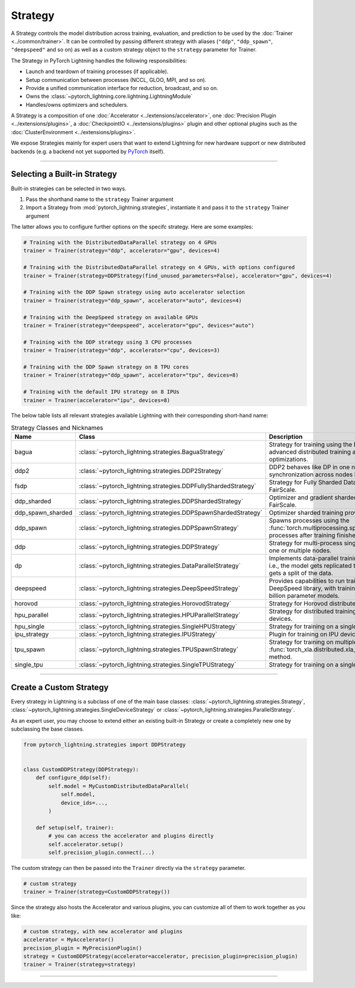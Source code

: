 .. _strategy:

########
Strategy
########

A Strategy controls the model distribution across training, evaluation, and prediction to be used by the :doc:`Trainer <../common/trainer>`.
It can be controlled by passing different strategy with aliases (``"ddp"``, ``"ddp_spawn"``, ``"deepspeed"`` and so on) as well as a custom strategy object to the ``strategy`` parameter for Trainer.

The Strategy in PyTorch Lightning handles the following responsibilities:

* Launch and teardown of training processes (if applicable).
* Setup communication between processes (NCCL, GLOO, MPI, and so on).
* Provide a unified communication interface for reduction, broadcast, and so on.
* Owns the :class:`~pytorch_lightning.core.lightning.LightningModule`
* Handles/owns optimizers and schedulers.


A Strategy is a composition of one :doc:`Accelerator <../extensions/accelerator>`, one :doc:`Precision Plugin <../extensions/plugins>`, a :doc:`CheckpointIO <../extensions/plugins>` plugin and other optional plugins such as the :doc:`ClusterEnvironment <../extensions/plugins>`.

.. image:: https://pl-public-data.s3.amazonaws.com/docs/static/images/strategies/overview.jpeg
    :alt: Illustration of the Strategy as a composition of the Accelerator and several plugins

We expose Strategies mainly for expert users that want to extend Lightning for new hardware support or new distributed backends (e.g. a backend not yet supported by `PyTorch <https://pytorch.org/docs/stable/distributed.html#backends>`_ itself).


----------

*****************************
Selecting a Built-in Strategy
*****************************

Built-in strategies can be selected in two ways.

1. Pass the shorthand name to the ``strategy`` Trainer argument
2. Import a Strategy from :mod:`pytorch_lightning.strategies`, instantiate it and pass it to the ``strategy`` Trainer argument

The latter allows you to configure further options on the specifc strategy.
Here are some examples:


.. code-block:: python

    # Training with the DistributedDataParallel strategy on 4 GPUs
    trainer = Trainer(strategy="ddp", accelerator="gpu", devices=4)

    # Training with the DistributedDataParallel strategy on 4 GPUs, with options configured
    trainer = Trainer(strategy=DDPStrategy(find_unused_parameters=False), accelerator="gpu", devices=4)

    # Training with the DDP Spawn strategy using auto accelerator selection
    trainer = Trainer(strategy="ddp_spawn", accelerator="auto", devices=4)

    # Training with the DeepSpeed strategy on available GPUs
    trainer = Trainer(strategy="deepspeed", accelerator="gpu", devices="auto")

    # Training with the DDP strategy using 3 CPU processes
    trainer = Trainer(strategy="ddp", accelerator="cpu", devices=3)

    # Training with the DDP Spawn strategy on 8 TPU cores
    trainer = Trainer(strategy="ddp_spawn", accelerator="tpu", devices=8)

    # Training with the default IPU strategy on 8 IPUs
    trainer = Trainer(accelerator="ipu", devices=8)


The below table lists all relevant strategies available Lightning with their corresponding short-hand name:


.. list-table:: Strategy Classes and Nicknames
   :widths: 20 20 20
   :header-rows: 1

   * - Name
     - Class
     - Description
   * - bagua
     - :class:`~pytorch_lightning.strategies.BaguaStrategy`
     - Strategy for training using the Bagua library, with advanced distributed training algorithms and system optimizations.
   * - ddp2
     - :class:`~pytorch_lightning.strategies.DDP2Strategy`
     - DDP2 behaves like DP in one node, but synchronization across nodes behaves like in DDP.
   * - fsdp
     - :class:`~pytorch_lightning.strategies.DDPFullyShardedStrategy`
     - Strategy for Fully Sharded Data Parallel provided by FairScale.
   * - ddp_sharded
     - :class:`~pytorch_lightning.strategies.DDPShardedStrategy`
     - Optimizer and gradient sharded training provided by FairScale.
   * - ddp_spawn_sharded
     - :class:`~pytorch_lightning.strategies.DDPSpawnShardedStrategy`
     - Optimizer sharded training provided by FairScale.
   * - ddp_spawn
     - :class:`~pytorch_lightning.strategies.DDPSpawnStrategy`
     - Spawns processes using the :func:`torch.multiprocessing.spawn` method and joins processes after training finishes.
   * - ddp
     - :class:`~pytorch_lightning.strategies.DDPStrategy`
     - Strategy for multi-process single-device training on one or multiple nodes.
   * - dp
     - :class:`~pytorch_lightning.strategies.DataParallelStrategy`
     - Implements data-parallel training in a single process, i.e., the model gets replicated to each device and each gets a split of the data.
   * - deepspeed
     - :class:`~pytorch_lightning.strategies.DeepSpeedStrategy`
     - Provides capabilities to run training using the DeepSpeed library, with training optimizations for large billion parameter models.
   * - horovod
     - :class:`~pytorch_lightning.strategies.HorovodStrategy`
     - Strategy for Horovod distributed training integration.
   * - hpu_parallel
     - :class:`~pytorch_lightning.strategies.HPUParallelStrategy`
     - Strategy for distributed training on multiple HPU devices.
   * - hpu_single
     - :class:`~pytorch_lightning.strategies.SingleHPUStrategy`
     - Strategy for training on a single HPU device.
   * - ipu_strategy
     - :class:`~pytorch_lightning.strategies.IPUStrategy`
     - Plugin for training on IPU devices.
   * - tpu_spawn
     - :class:`~pytorch_lightning.strategies.TPUSpawnStrategy`
     - Strategy for training on multiple TPU devices using the :func:`torch_xla.distributed.xla_multiprocessing.spawn` method.
   * - single_tpu
     - :class:`~pytorch_lightning.strategies.SingleTPUStrategy`
     - Strategy for training on a single TPU device.


----------


************************
Create a Custom Strategy
************************

Every strategy in Lightning is a subclass of one of the main base classes: :class:`~pytorch_lightning.strategies.Strategy`, :class:`~pytorch_lightning.strategies.SingleDeviceStrategy` or :class:`~pytorch_lightning.strategies.ParallelStrategy`.

.. image:: https://pl-public-data.s3.amazonaws.com/docs/static/images/strategies/hierarchy.jpeg
    :alt: Strategy base classes

As an expert user, you may choose to extend either an existing built-in Strategy or create a completely new one by
subclassing the base classes.

.. code-block:: python

    from pytorch_lightning.strategies import DDPStrategy


    class CustomDDPStrategy(DDPStrategy):
        def configure_ddp(self):
            self.model = MyCustomDistributedDataParallel(
                self.model,
                device_ids=...,
            )

        def setup(self, trainer):
            # you can access the accelerator and plugins directly
            self.accelerator.setup()
            self.precision_plugin.connect(...)


The custom strategy can then be passed into the ``Trainer`` directly via the ``strategy`` parameter.

.. code-block:: python

    # custom strategy
    trainer = Trainer(strategy=CustomDDPStrategy())


Since the strategy also hosts the Accelerator and various plugins, you can customize all of them to work together as you like:

.. code-block:: python

    # custom strategy, with new accelerator and plugins
    accelerator = MyAccelerator()
    precision_plugin = MyPrecisionPlugin()
    strategy = CustomDDPStrategy(accelerator=accelerator, precision_plugin=precision_plugin)
    trainer = Trainer(strategy=strategy)


----------
